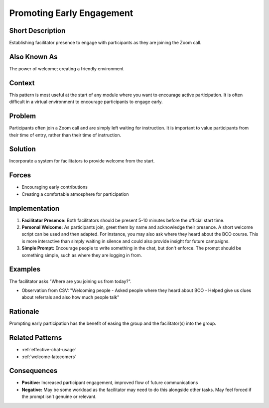 .. _promoting-early-engagement:

Promoting Early Engagement
==========================

.. tags:: welcome, early_engagement, facilitation, welcome

Short Description
-----------------
Establishing facilitator presence to engage with participants as they are joining the Zoom call.

Also Known As
---------------
The power of welcome; creating a friendly environment

Context
-------
This pattern is most useful at the start of any module where you want to encourage active participation. It is often difficult in a virtual environment to encourage participants to engage early.

Problem
-------
Participants often join a Zoom call and are simply left waiting for instruction. It is important to value participants from their time of entry, rather than their time of instruction.

Solution
--------
Incorporate a system for facilitators to provide welcome from the start.

Forces
------
*   Encouraging early contributions
*   Creating a comfortable atmosphere for participation

Implementation
----------------
1.  **Facilitator Presence:** Both facilitators should be present 5-10 minutes before the official start time.
2.  **Personal Welcome:** As participants join, greet them by name and acknowledge their presence. A short welcome script can be used and then adapted. For instance, you may also ask where they heard about the BCO course. This is more interactive than simply waiting in silence and could also provide insight for future campaigns.
3.  **Simple Prompt:** Encourage people to write something in the chat, but don't enforce. The prompt should be something simple, such as where they are logging in from.

Examples
--------
The facilitator asks "Where are you joining us from today?".

*   Observation from CSV: "Welcoming people - Asked people where they heard about BCO - Helped give us clues about referrals and also how much people talk"

Rationale
---------
Prompting early participation has the benefit of easing the group and the facilitator(s) into the group.

Related Patterns
----------------
*   :ref:`effective-chat-usage`
*   :ref:`welcome-latecomers`

Consequences
------------
*   **Positive:** Increased participant engagement, improved flow of future communications
*   **Negative:** May be some workload as the facilitator may need to do this alongside other tasks. May feel forced if the prompt isn't genuine or relevant.

